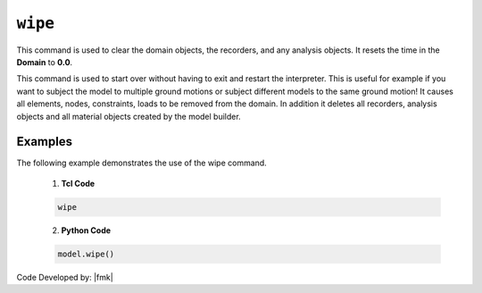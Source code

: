 .. _wipe:

``wipe``
^^^^^^^^

This command is used to clear the domain objects, the recorders, and any analysis objects. 
It resets the time in the **Domain** to **0.0**.

.. tabs::

   .. tab:: Python 
      .. py:method:: Model.wipe()

         Remove all objects in the model.
   
   .. tab:: Tcl

      .. function:: wipe;

         Remove all objects in the model.

This command is used to start over without having to exit and restart the interpreter. This is useful for example if you want to subject the model to multiple ground motions or subject different models to the same ground motion! It causes all elements, nodes, constraints, loads to be removed from the domain. In addition it deletes all recorders, analysis objects and all material objects created by the model builder. 

.. deprecated:: 3.0.3

   The `wipe` method is deprecated for Python and may be removed in future versions.


Examples
--------

The following example demonstrates the use of the wipe command.

   1. **Tcl Code**

   .. code-block:: none

      wipe

   2. **Python Code**

   .. code-block:: python

      model.wipe()


Code Developed by: |fmk|
